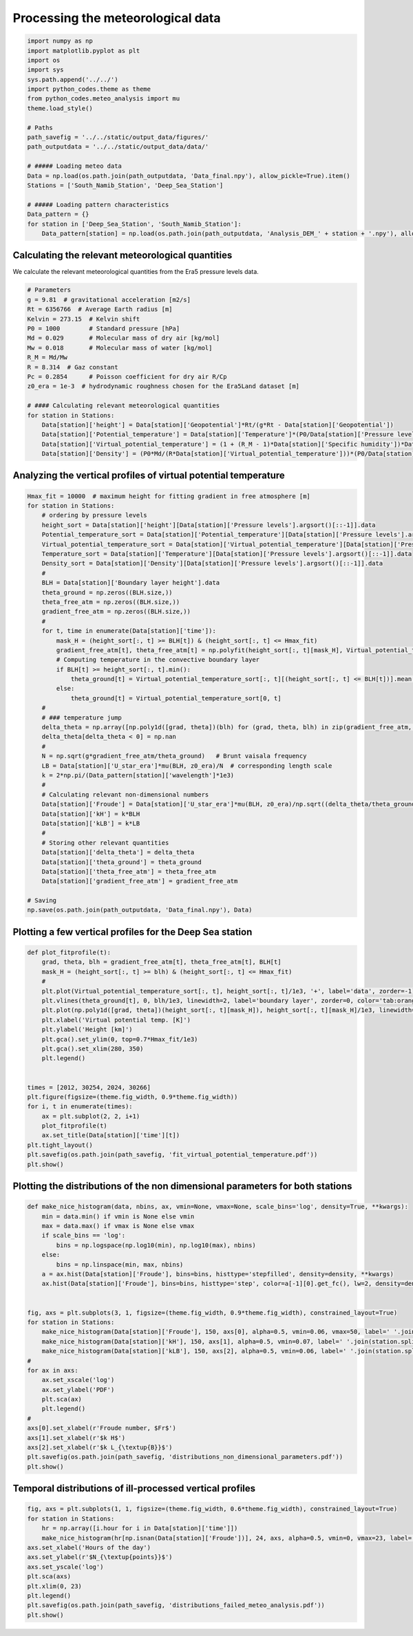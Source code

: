 
.. DO NOT EDIT.
.. THIS FILE WAS AUTOMATICALLY GENERATED BY SPHINX-GALLERY.
.. TO MAKE CHANGES, EDIT THE SOURCE PYTHON FILE:
.. "auto_examples/data_analysis/meteo_data_analysis_plot.py"
.. LINE NUMBERS ARE GIVEN BELOW.

.. only:: html

    .. note::
        :class: sphx-glr-download-link-note

        Click :ref:`here <sphx_glr_download_auto_examples_data_analysis_meteo_data_analysis_plot.py>`
        to download the full example code

.. rst-class:: sphx-glr-example-title

.. _sphx_glr_auto_examples_data_analysis_meteo_data_analysis_plot.py:


==================================
Processing the meteorological data
==================================

.. GENERATED FROM PYTHON SOURCE LINES 8-32

.. code-block:: default


    import numpy as np
    import matplotlib.pyplot as plt
    import os
    import sys
    sys.path.append('../../')
    import python_codes.theme as theme
    from python_codes.meteo_analysis import mu
    theme.load_style()

    # Paths
    path_savefig = '../../static/output_data/figures/'
    path_outputdata = '../../static/output_data/data/'

    # ##### Loading meteo data
    Data = np.load(os.path.join(path_outputdata, 'Data_final.npy'), allow_pickle=True).item()
    Stations = ['South_Namib_Station', 'Deep_Sea_Station']

    # ##### Loading pattern characteristics
    Data_pattern = {}
    for station in ['Deep_Sea_Station', 'South_Namib_Station']:
        Data_pattern[station] = np.load(os.path.join(path_outputdata, 'Analysis_DEM_' + station + '.npy'), allow_pickle=True).item()









.. GENERATED FROM PYTHON SOURCE LINES 33-37

Calculating the relevant meteorological quantities
------------------------

We calculate the relevant meteorological quantities from the Era5 pressure levels data.

.. GENERATED FROM PYTHON SOURCE LINES 37-58

.. code-block:: default


    # Parameters
    g = 9.81  # gravitational acceleration [m2/s]
    Rt = 6356766  # Average Earth radius [m]
    Kelvin = 273.15  # Kelvin shift
    P0 = 1000        # Standard pressure [hPa]
    Md = 0.029       # Molecular mass of dry air [kg/mol]
    Mw = 0.018       # Molecular mass of water [kg/mol]
    R_M = Md/Mw
    R = 8.314  # Gaz constant
    Pc = 0.2854      # Poisson coefficient for dry air R/Cp
    z0_era = 1e-3  # hydrodynamic roughness chosen for the Era5Land dataset [m]

    # #### Calculating relevant meteorological quantities
    for station in Stations:
        Data[station]['height'] = Data[station]['Geopotential']*Rt/(g*Rt - Data[station]['Geopotential'])
        Data[station]['Potential_temperature'] = Data[station]['Temperature']*(P0/Data[station]['Pressure levels'][:, None])**(Pc*(1 - 0.24*Data[station]['Specific humidity']))
        Data[station]['Virtual_potential_temperature'] = (1 + (R_M - 1)*Data[station]['Specific humidity'])*Data[station]['Potential_temperature']
        Data[station]['Density'] = (P0*Md/(R*Data[station]['Virtual_potential_temperature']))*(P0/Data[station]['Pressure levels'][:, None])**(Pc-1)









.. GENERATED FROM PYTHON SOURCE LINES 59-61

Analyzing the vertical profiles of virtual potential temperature
------------------------

.. GENERATED FROM PYTHON SOURCE LINES 61-108

.. code-block:: default


    Hmax_fit = 10000  # maximum height for fitting gradient in free atmosphere [m]
    for station in Stations:
        # ordering by pressure levels
        height_sort = Data[station]['height'][Data[station]['Pressure levels'].argsort()[::-1]].data
        Potential_temperature_sort = Data[station]['Potential_temperature'][Data[station]['Pressure levels'].argsort()[::-1]].data
        Virtual_potential_temperature_sort = Data[station]['Virtual_potential_temperature'][Data[station]['Pressure levels'].argsort()[::-1]].data
        Temperature_sort = Data[station]['Temperature'][Data[station]['Pressure levels'].argsort()[::-1]].data
        Density_sort = Data[station]['Density'][Data[station]['Pressure levels'].argsort()[::-1]].data
        #
        BLH = Data[station]['Boundary layer height'].data
        theta_ground = np.zeros((BLH.size,))
        theta_free_atm = np.zeros((BLH.size,))
        gradient_free_atm = np.zeros((BLH.size,))
        #
        for t, time in enumerate(Data[station]['time']):
            mask_H = (height_sort[:, t] >= BLH[t]) & (height_sort[:, t] <= Hmax_fit)
            gradient_free_atm[t], theta_free_atm[t] = np.polyfit(height_sort[:, t][mask_H], Virtual_potential_temperature_sort[:, t][mask_H], 1)  # fitting linear trend in the free atmosphere
            # Computing temperature in the convective boundary layer
            if BLH[t] >= height_sort[:, t].min():
                theta_ground[t] = Virtual_potential_temperature_sort[:, t][(height_sort[:, t] <= BLH[t])].mean()
            else:
                theta_ground[t] = Virtual_potential_temperature_sort[0, t]
        #
        # ### temperature jump
        delta_theta = np.array([np.poly1d([grad, theta])(blh) for (grad, theta, blh) in zip(gradient_free_atm, theta_free_atm, BLH)]) - theta_ground
        delta_theta[delta_theta < 0] = np.nan
        #
        N = np.sqrt(g*gradient_free_atm/theta_ground)   # Brunt vaisala frequency
        LB = Data[station]['U_star_era']*mu(BLH, z0_era)/N  # corresponding length scale
        k = 2*np.pi/(Data_pattern[station]['wavelength']*1e3)
        #
        # Calculating relevant non-dimensional numbers
        Data[station]['Froude'] = Data[station]['U_star_era']*mu(BLH, z0_era)/np.sqrt((delta_theta/theta_ground)*g*BLH)
        Data[station]['kH'] = k*BLH
        Data[station]['kLB'] = k*LB
        #
        # Storing other relevant quantities
        Data[station]['delta_theta'] = delta_theta
        Data[station]['theta_ground'] = theta_ground
        Data[station]['theta_free_atm'] = theta_free_atm
        Data[station]['gradient_free_atm'] = gradient_free_atm

    # Saving
    np.save(os.path.join(path_outputdata, 'Data_final.npy'), Data)









.. GENERATED FROM PYTHON SOURCE LINES 109-111

Plotting a few vertical profiles for the Deep Sea station
------------------------

.. GENERATED FROM PYTHON SOURCE LINES 111-137

.. code-block:: default


    def plot_fitprofile(t):
        grad, theta, blh = gradient_free_atm[t], theta_free_atm[t], BLH[t]
        mask_H = (height_sort[:, t] >= blh) & (height_sort[:, t] <= Hmax_fit)
        #
        plt.plot(Virtual_potential_temperature_sort[:, t], height_sort[:, t]/1e3, '+', label='data', zorder=-1)
        plt.vlines(theta_ground[t], 0, blh/1e3, linewidth=2, label='boundary layer', zorder=0, color='tab:orange')
        plt.plot(np.poly1d([grad, theta])(height_sort[:, t][mask_H]), height_sort[:, t][mask_H]/1e3, linewidth=2, label='free atm.', color='tab:green')
        plt.xlabel('Virtual potential temp. [K]')
        plt.ylabel('Height [km]')
        plt.gca().set_ylim(0, top=0.7*Hmax_fit/1e3)
        plt.gca().set_xlim(280, 350)
        plt.legend()


    times = [2012, 30254, 2024, 30266]
    plt.figure(figsize=(theme.fig_width, 0.9*theme.fig_width))
    for i, t in enumerate(times):
        ax = plt.subplot(2, 2, i+1)
        plot_fitprofile(t)
        ax.set_title(Data[station]['time'][t])
    plt.tight_layout()
    plt.savefig(os.path.join(path_savefig, 'fit_virtual_potential_temperature.pdf'))
    plt.show()





.. image:: /auto_examples/data_analysis/images/sphx_glr_meteo_data_analysis_plot_001.png
    :alt: 2012-11-29 11:00:00, 2017-03-19 12:00:00, 2012-11-29 23:00:00, 2017-03-20 00:00:00
    :class: sphx-glr-single-img





.. GENERATED FROM PYTHON SOURCE LINES 138-140

Plotting the distributions of the non dimensional parameters for both stations
------------------------

.. GENERATED FROM PYTHON SOURCE LINES 140-171

.. code-block:: default


    def make_nice_histogram(data, nbins, ax, vmin=None, vmax=None, scale_bins='log', density=True, **kwargs):
        min = data.min() if vmin is None else vmin
        max = data.max() if vmax is None else vmax
        if scale_bins == 'log':
            bins = np.logspace(np.log10(min), np.log10(max), nbins)
        else:
            bins = np.linspace(min, max, nbins)
        a = ax.hist(Data[station]['Froude'], bins=bins, histtype='stepfilled', density=density, **kwargs)
        ax.hist(Data[station]['Froude'], bins=bins, histtype='step', color=a[-1][0].get_fc(), lw=2, density=density)


    fig, axs = plt.subplots(3, 1, figsize=(theme.fig_width, 0.9*theme.fig_width), constrained_layout=True)
    for station in Stations:
        make_nice_histogram(Data[station]['Froude'], 150, axs[0], alpha=0.5, vmin=0.06, vmax=50, label=' '.join(station.split('_')[:-1]))
        make_nice_histogram(Data[station]['kH'], 150, axs[1], alpha=0.5, vmin=0.07, label=' '.join(station.split('_')[:-1]))
        make_nice_histogram(Data[station]['kLB'], 150, axs[2], alpha=0.5, vmin=0.06, label=' '.join(station.split('_')[:-1]))
    #
    for ax in axs:
        ax.set_xscale('log')
        ax.set_ylabel('PDF')
        plt.sca(ax)
        plt.legend()
    #
    axs[0].set_xlabel(r'Froude number, $Fr$')
    axs[1].set_xlabel(r'$k H$')
    axs[2].set_xlabel(r'$k L_{\textup{B}}$')
    plt.savefig(os.path.join(path_savefig, 'distributions_non_dimensional_parameters.pdf'))
    plt.show()





.. image:: /auto_examples/data_analysis/images/sphx_glr_meteo_data_analysis_plot_002.png
    :alt: meteo data analysis plot
    :class: sphx-glr-single-img





.. GENERATED FROM PYTHON SOURCE LINES 172-174

Temporal distributions of ill-processed vertical profiles
---------------------------------------------------------

.. GENERATED FROM PYTHON SOURCE LINES 174-186

.. code-block:: default

    fig, axs = plt.subplots(1, 1, figsize=(theme.fig_width, 0.6*theme.fig_width), constrained_layout=True)
    for station in Stations:
        hr = np.array([i.hour for i in Data[station]['time']])
        make_nice_histogram(hr[np.isnan(Data[station]['Froude'])], 24, axs, alpha=0.5, vmin=0, vmax=23, label=' '.join(station.split('_')[:-1]), scale_bins='lin', density=False)
    axs.set_xlabel('Hours of the day')
    axs.set_ylabel(r'$N_{\textup{points}}$')
    axs.set_yscale('log')
    plt.sca(axs)
    plt.xlim(0, 23)
    plt.legend()
    plt.savefig(os.path.join(path_savefig, 'distributions_failed_meteo_analysis.pdf'))
    plt.show()



.. image:: /auto_examples/data_analysis/images/sphx_glr_meteo_data_analysis_plot_003.png
    :alt: meteo data analysis plot
    :class: sphx-glr-single-img






.. rst-class:: sphx-glr-timing

   **Total running time of the script:** ( 0 minutes  10.313 seconds)


.. _sphx_glr_download_auto_examples_data_analysis_meteo_data_analysis_plot.py:


.. only :: html

 .. container:: sphx-glr-footer
    :class: sphx-glr-footer-example



  .. container:: sphx-glr-download sphx-glr-download-python

     :download:`Download Python source code: meteo_data_analysis_plot.py <meteo_data_analysis_plot.py>`



  .. container:: sphx-glr-download sphx-glr-download-jupyter

     :download:`Download Jupyter notebook: meteo_data_analysis_plot.ipynb <meteo_data_analysis_plot.ipynb>`


.. only:: html

 .. rst-class:: sphx-glr-signature

    `Gallery generated by Sphinx-Gallery <https://sphinx-gallery.github.io>`_
